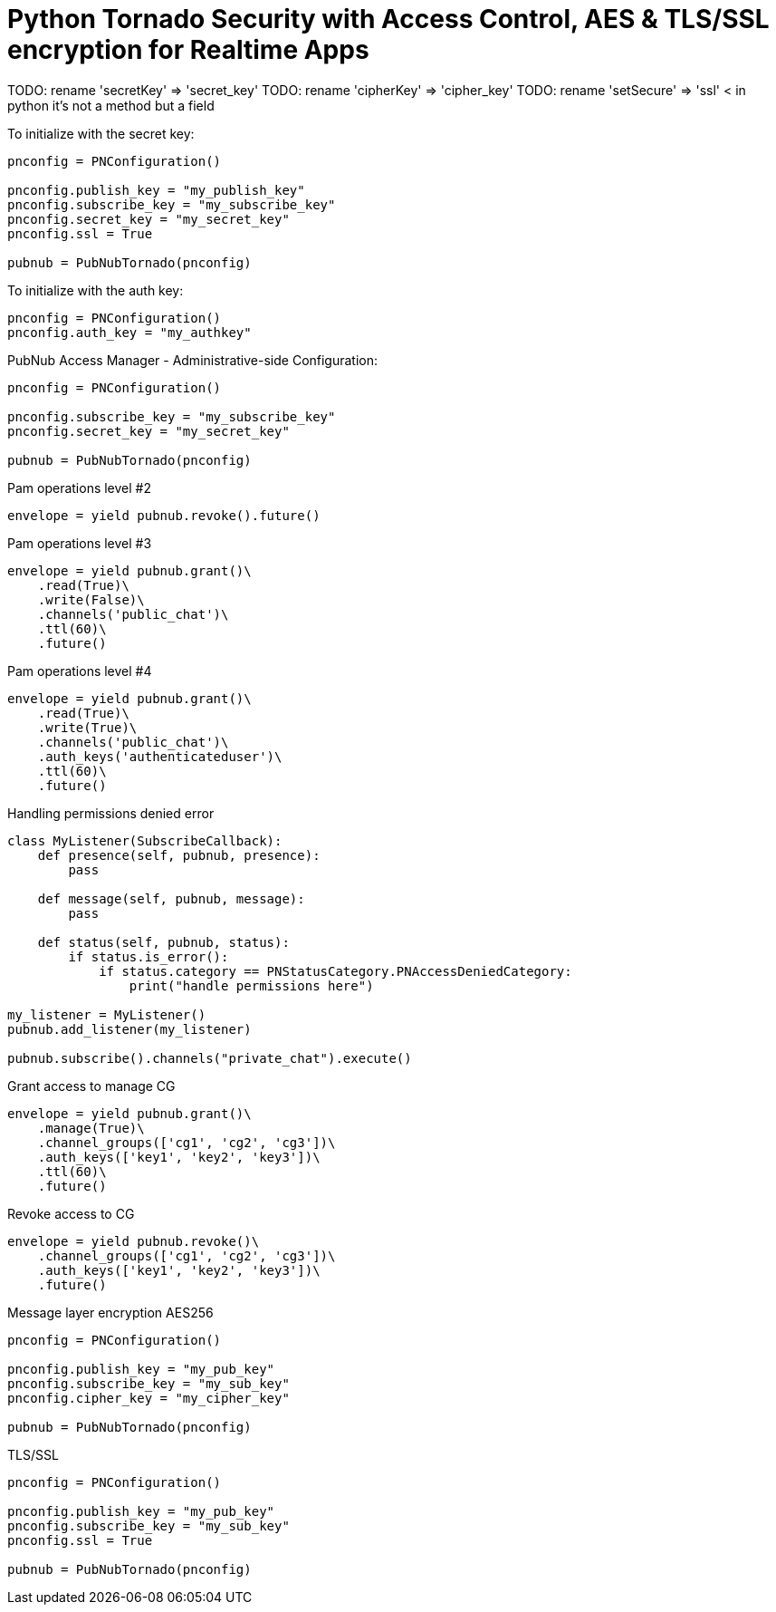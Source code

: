 = Python Tornado Security with Access Control, AES & TLS/SSL encryption for Realtime Apps

TODO: rename 'secretKey' => 'secret_key'
TODO: rename 'cipherKey' => 'cipher_key'
TODO: rename 'setSecure' => 'ssl' < in python it's not a method but a field


[source,python]
.To initialize with the secret key:
----
pnconfig = PNConfiguration()

pnconfig.publish_key = "my_publish_key"
pnconfig.subscribe_key = "my_subscribe_key"
pnconfig.secret_key = "my_secret_key"
pnconfig.ssl = True

pubnub = PubNubTornado(pnconfig)
----


[source,python]
.To initialize with the auth key:
----
pnconfig = PNConfiguration()
pnconfig.auth_key = "my_authkey"
----

[source,python]
.PubNub Access Manager - Administrative-side Configuration:
----
pnconfig = PNConfiguration()

pnconfig.subscribe_key = "my_subscribe_key"
pnconfig.secret_key = "my_secret_key"

pubnub = PubNubTornado(pnconfig)
----

[source,python]
.Pam operations level #2
----
envelope = yield pubnub.revoke().future()
----

[source,python]
.Pam operations level #3
----
envelope = yield pubnub.grant()\
    .read(True)\
    .write(False)\
    .channels('public_chat')\
    .ttl(60)\
    .future()
----

[source,python]
.Pam operations level #4
----
envelope = yield pubnub.grant()\
    .read(True)\
    .write(True)\
    .channels('public_chat')\
    .auth_keys('authenticateduser')\
    .ttl(60)\
    .future()
----



[source,python]
.Handling permissions denied error
----
class MyListener(SubscribeCallback):
    def presence(self, pubnub, presence):
        pass

    def message(self, pubnub, message):
        pass

    def status(self, pubnub, status):
        if status.is_error():
            if status.category == PNStatusCategory.PNAccessDeniedCategory:
                print("handle permissions here")

my_listener = MyListener()
pubnub.add_listener(my_listener)

pubnub.subscribe().channels("private_chat").execute()
----


[source,python]
.Grant access to manage CG
----
envelope = yield pubnub.grant()\
    .manage(True)\
    .channel_groups(['cg1', 'cg2', 'cg3'])\
    .auth_keys(['key1', 'key2', 'key3'])\
    .ttl(60)\
    .future()
----

[source,python]
.Revoke access to CG
----
envelope = yield pubnub.revoke()\
    .channel_groups(['cg1', 'cg2', 'cg3'])\
    .auth_keys(['key1', 'key2', 'key3'])\
    .future()
----

[source,python]
.Message layer encryption AES256
----
pnconfig = PNConfiguration()

pnconfig.publish_key = "my_pub_key"
pnconfig.subscribe_key = "my_sub_key"
pnconfig.cipher_key = "my_cipher_key"

pubnub = PubNubTornado(pnconfig)
----

[source,python]
.TLS/SSL
----
pnconfig = PNConfiguration()

pnconfig.publish_key = "my_pub_key"
pnconfig.subscribe_key = "my_sub_key"
pnconfig.ssl = True

pubnub = PubNubTornado(pnconfig)
----